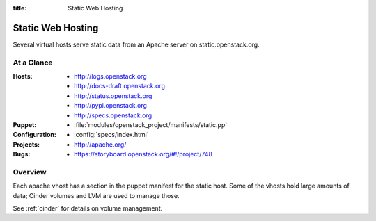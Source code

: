:title: Static Web Hosting

.. _static:

Static Web Hosting
##################

Several virtual hosts serve static data from an Apache server on
static.openstack.org.

At a Glance
===========

:Hosts:
  * http://logs.openstack.org
  * http://docs-draft.openstack.org
  * http://status.openstack.org
  * http://pypi.openstack.org
  * http://specs.openstack.org
:Puppet:
  * :file:`modules/openstack_project/manifests/static.pp`
:Configuration:
  * :config:`specs/index.html`
:Projects:
  * http://apache.org/
:Bugs:
  * https://storyboard.openstack.org/#!/project/748

Overview
========

Each apache vhost has a section in the puppet manifest for the static
host.  Some of the vhosts hold large amounts of data; Cinder volumes
and LVM are used to manage those.

See :ref:`cinder` for details on volume management.
